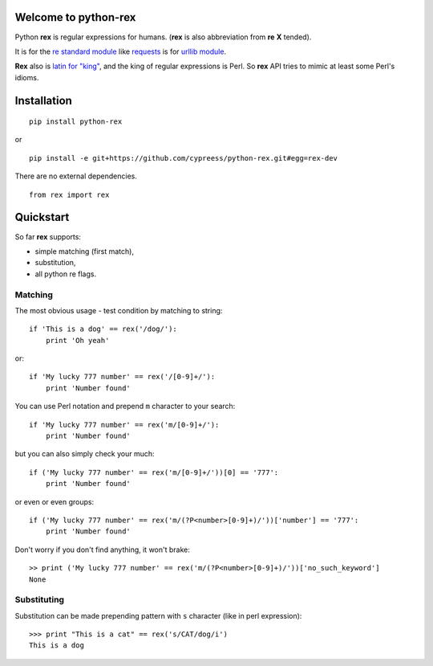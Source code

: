 Welcome to python-rex
=====================

.. image:: https://pypip.in/v/python-rex/badge.png
   :target: https://crate.io/packages/python-rex
.. image:: https://travis-ci.org/cypreess/python-rex.png?branch=master
   :target: https://travis-ci.org/cypreess/python-rex
   
   
Python **rex** is regular expressions for humans. (**rex** is also abbreviation from **re** **X** tended).

It is for the `re standard module <http://docs.python.org/2/library/index.html>`_ like
`requests <http://docs.python-requests.org/en/latest/>`_ is for `urllib module <http://docs.python.org/2/library/urllib.html>`_.

**Rex** also is `latin for "king" <http://en.wikipedia.org/wiki/Rex>`_, and the king of regular expressions is Perl. 
So **rex** API tries to mimic at least some Perl's idioms.

Installation
===========

::

    pip install python-rex

or

::
   
   pip install -e git+https://github.com/cypreess/python-rex.git#egg=rex-dev

There are no external dependencies. 


::
   
   from rex import rex



Quickstart
==========

So far **rex** supports:

* simple matching (first match),
* substitution,
* all python re flags.

Matching 
--------

The most obvious usage - test condition by matching to string::

    if 'This is a dog' == rex('/dog/'):
        print 'Oh yeah'


or::

    if 'My lucky 777 number' == rex('/[0-9]+/'):
        print 'Number found'


You can use Perl notation and prepend ``m`` character to your search::


    if 'My lucky 777 number' == rex('m/[0-9]+/'):
        print 'Number found'


but you can also simply check your much::


    if ('My lucky 777 number' == rex('m/[0-9]+/'))[0] == '777':
        print 'Number found'

or even or even groups::


    if ('My lucky 777 number' == rex('m/(?P<number>[0-9]+)/'))['number'] == '777':
        print 'Number found'


Don't worry if you don't find anything, it won't brake::

    >> print ('My lucky 777 number' == rex('m/(?P<number>[0-9]+)/'))['no_such_keyword']
    None

Substituting
------------

Substitution can be made prepending pattern with ``s`` character (like in perl expression)::

    >>> print "This is a cat" == rex('s/CAT/dog/i')
    This is a dog


